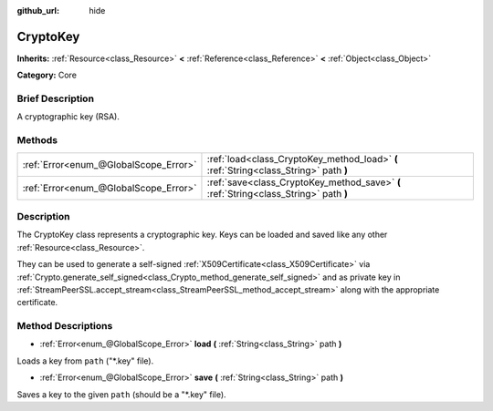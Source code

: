 :github_url: hide

.. Generated automatically by doc/tools/makerst.py in Godot's source tree.
.. DO NOT EDIT THIS FILE, but the CryptoKey.xml source instead.
.. The source is found in doc/classes or modules/<name>/doc_classes.

.. _class_CryptoKey:

CryptoKey
=========

**Inherits:** :ref:`Resource<class_Resource>` **<** :ref:`Reference<class_Reference>` **<** :ref:`Object<class_Object>`

**Category:** Core

Brief Description
-----------------

A cryptographic key (RSA).

Methods
-------

+---------------------------------------+---------------------------------------------------------------------------------------+
| :ref:`Error<enum_@GlobalScope_Error>` | :ref:`load<class_CryptoKey_method_load>` **(** :ref:`String<class_String>` path **)** |
+---------------------------------------+---------------------------------------------------------------------------------------+
| :ref:`Error<enum_@GlobalScope_Error>` | :ref:`save<class_CryptoKey_method_save>` **(** :ref:`String<class_String>` path **)** |
+---------------------------------------+---------------------------------------------------------------------------------------+

Description
-----------

The CryptoKey class represents a cryptographic key. Keys can be loaded and saved like any other :ref:`Resource<class_Resource>`.

They can be used to generate a self-signed :ref:`X509Certificate<class_X509Certificate>` via :ref:`Crypto.generate_self_signed<class_Crypto_method_generate_self_signed>` and as private key in :ref:`StreamPeerSSL.accept_stream<class_StreamPeerSSL_method_accept_stream>` along with the appropriate certificate.

Method Descriptions
-------------------

.. _class_CryptoKey_method_load:

- :ref:`Error<enum_@GlobalScope_Error>` **load** **(** :ref:`String<class_String>` path **)**

Loads a key from ``path`` ("\*.key" file).

.. _class_CryptoKey_method_save:

- :ref:`Error<enum_@GlobalScope_Error>` **save** **(** :ref:`String<class_String>` path **)**

Saves a key to the given ``path`` (should be a "\*.key" file).

